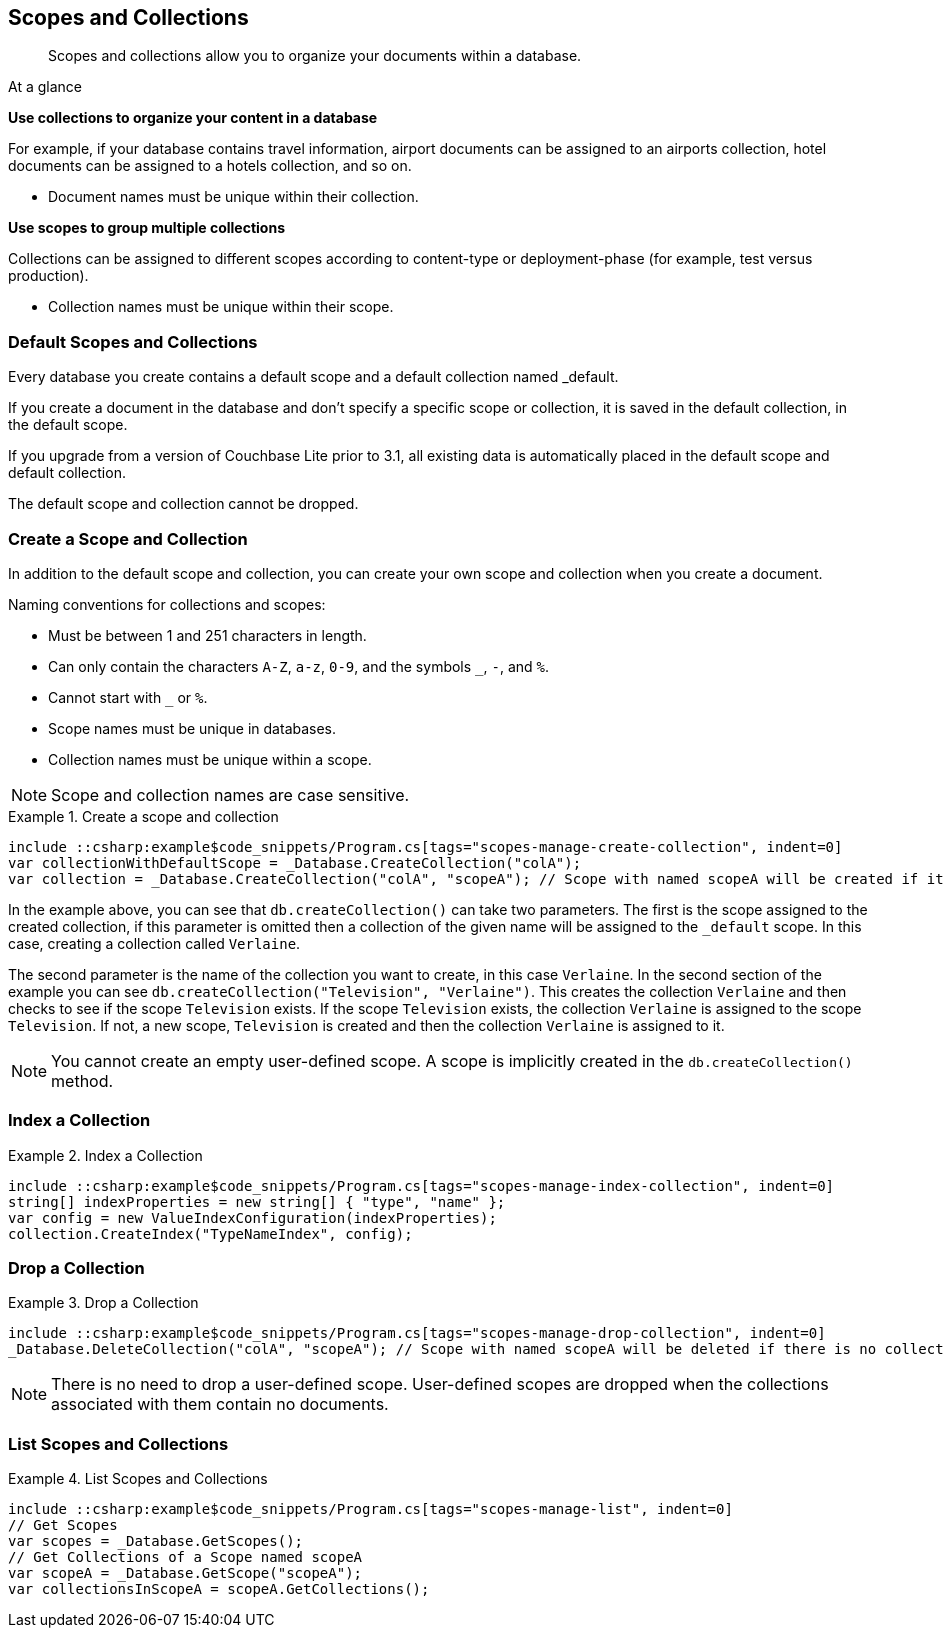 :docname: scopes-collections-manage
:page-module: csharp
:page-relative-src-path: scopes-collections-manage.adoc
:page-origin-url: https://github.com/couchbase/docs-couchbase-lite.git
:page-origin-start-path:
:page-origin-refname: antora-assembler-simplification
:page-origin-reftype: branch
:page-origin-refhash: (worktree)
[#csharp:scopes-collections-manage:::]
== Scopes and Collections
:page-aliases:
:page-role:
:description: Scopes and collections allow you to organize your documents within a database.



// BEGIN -- inclusion -- {module-partials}_define_module_attributes.adoc
//  Usage:  Here we define module specific attributes. It is invoked during the compilation of a page,
//          making all attributes available for use on the page.
//  UsedBy: ROOT:partial$_std_cbl_hdr.adoc

// BEGIN::module page attributes
// :source-language: Java

// :snippet-p2psync-ws: {snippets-p2psync-ws--csharp}
// SET full maintenance version number

// VECTOR SEARCH attributes

// END::module page attributes


// BEGIN - Set attributes pointing to API references for this module


// Supporting Data Type Classes

// COLLECTION CLASSES


// DATABASE CLASSES



//Database.SAVE



//Database.DELETE


// deprecated 2.8
//
// :url-api-method-database-compact: https://docs.couchbase.com/mobile/{major}.{minor}.{maintenance-net}{empty}/couchbase-lite-net/api/Couchbase.Lite.Database.html#Couchbase_Lite_Database_Compact[Database.Compact()]





// links for documents pages

// :url-api-class-dictionary: https://docs.couchbase.com/mobile/{major}.{minor}.{maintenance-net}{empty}/couchbase-lite-net/api/Couchbase.Lite.DictionaryObject.html[property accessors]



// QUERY RELATED CLASSES and METHODS

// Result Classes and Methods






// Query class and methods

// Expression class and methods
// :url-api-method-expression-like: https://docs.couchbase.com/mobile/{major}.{minor}.{maintenance-net}{empty}/couchbase-lite-net/api/Couchbase.Lite.Query.IExpression.html#Couchbase_Lite_Query_IExpression_Like_Couchbase_Lite_Query_IExpression_

// ArrayFunction class and methods


// Function class and methods
//

// Where class and methods
//

// orderby class and methods
//

// GroupBy class and methods
//





// PEER-TO-PEER CLASSES

// URLENDPOINT CLASSES




// :url-api-references-tlsidentity-property: https://docs.couchbase.com/mobile/{major}.{minor}.{maintenance-net}{empty}/couchbase-lite-net/api/Couchbase.Lite.P2P.TLSIdentity.html#Couchbase_Lite_P2P_TLSIdentity_







// https://ibsoln.github.io/betasites/api/mobile/2.8.0/couchbase-lite-csharp/com/couchbase/lite/URLEndpointListenerConfiguration.html#setPort-int-




// :url-api-references-urlendpointconfiguration-initcfg: https://docs.couchbase.com/mobile/{major}.{minor}.{maintenance-net}{empty}/couchbase-lite-net/api/Couchbase.Lite.P2P.URLEndpointListenerConfiguration.html#Couchbase_Lite_P2P_URLEndpointListenerConfiguration_initWithConfig::[-initWithConfig:]
// :url-api-references-urlendpointconfiguration-init: https://docs.couchbase.com/mobile/{major}.{minor}.{maintenance-net}{empty}/couchbase-lite-net/api/Couchbase.Lite.P2P.URLEndpointListenerConfiguration.html#Couchbase_Lite_P2P_URLEndpointListenerConfiguration_init:[-init:]




// diag: Env+Module csharp


// AUTHENTICATORS




// REPLICATOR API CLASSES



// :url-api-references-replicator-abs: https://docs.couchbase.com/mobile/{major}.{minor}.{maintenance-net}{empty}/couchbase-lite-net/api/Couchbase.Lite.Sync.AbstractReplicator.html
// :url-api-class-replicator-abs: {url-api-references-replicator-abs}[AbstractReplicator]
// :url-api-properties-replicator-abs: {url-api-references-replicator-abs}#









//:url-api-property-replicator-status-activity: https://docs.couchbase.com/mobile/{major}.{minor}.{maintenance-net}{empty}/couchbase-lite-net/api/Couchbase.Lite.Sync.Replicator.html#s:18CouchbaseLitecsharp10ReplicatorC13ActivityLevelO


// REPLICATORSTATUS


// ReplicatorConfiguration API





// :url-api-prop-replicator-config-auth-get: https://docs.couchbase.com/mobile/{major}.{minor}.{maintenance-net}{empty}/couchbase-lite-net/api/Couchbase.Lite.Sync.ReplicatorConfiguration.html#Couchbase_Lite_Sync_ReplicatorConfiguration_getAuthenticator--[getAuthenticator]



// Begin Replicator Retry Config
// End Replicator Retry Config




// replaced
// replaced

// :url-api-enum-replicator-config-ServerCertificateVerificationMode: https://docs.couchbase.com/mobile/{major}.{minor}.{maintenance-net}{empty}/couchbase-lite-net/api/Couchbase.Lite.Sync.ReplicatorConfiguration.html{Enums/ServerCertificateVerificationMode.html[serverCertificateVerificationMode enum]
// // replaces ^^
// :url-api-prop-replicator-config-AcceptOnlySelfSignedServerCertificate: https://docs.couchbase.com/mobile/{major}.{minor}.{maintenance-net}{empty}/couchbase-lite-net/api/Couchbase.Lite.Sync.ReplicatorConfiguration.html#Couchbase_Lite_Sync_ReplicatorConfiguration_setAcceptOnlySelfSignedServerCertificate-boolean-[setAcceptOnlySelfSignedServerCertificate]





// Meta API




// BEGIN Logs and logging references








// END  Logs and logging references

// End -- API References attributes

// END - Set attributes pointing to API references for this module

// END -- inclusion -- csharp:partial$_define_module_attributes.adoc

// BEGIN::module page attributes
//:source-language: csharp
// :snippet-p2psync-ws: {snippets-p2psync-ws--csharp}

// END::Local page attributes


// = Manage Scopes and Collections
// :page-aliases:
// ifdef::show_edition[:page-edition: {release}]
// ifdef::prerelease[:page-status: {prerelease}]
// :page-role:
// :description: Scopes and collections allow you to organize your documents within a database.

[abstract]
{description}


[sidebar]
.At a glance
****

**Use collections to organize your content in a database**

For example, if your database contains travel information, airport documents can be assigned to an airports collection, hotel documents can be assigned to a hotels collection, and so on.

* Document names must be unique within their collection.



**Use scopes to group multiple collections**

Collections can be assigned to different scopes according to content-type or deployment-phase (for example, test versus production).

* Collection names must be unique within their scope.


****

[discrete#csharp:scopes-collections-manage:::default-scopes-and-collections]
=== Default Scopes and Collections

Every database you create contains a default scope and a default collection named _default.

If you create a document in the database and don’t specify a specific scope or collection, it is saved in the default collection, in the default scope.

If you upgrade from a version of Couchbase Lite prior to 3.1, all existing data is automatically placed in the default scope and default collection.

The default scope  and collection cannot be dropped.



[discrete#csharp:scopes-collections-manage:::create-a-scope-and-collection]
=== Create a Scope and Collection

In addition to the default scope and collection, you can create your own scope and collection when you create a document.

Naming conventions for collections and scopes:

* Must be between 1 and 251 characters in length.
* Can only contain the characters `A-Z`, `a-z`, `0-9`, and the symbols `_`, `-`, and `%`.
* Cannot start with `_` or `%`.
* Scope names must be unique in databases.
* Collection names must be unique within a scope.

NOTE: Scope and collection names are case sensitive.

.Create a scope and collection
// BEGIN inclusion -- block -- block_tabbed_code_example.adoc
//
//  Allows for abstraction of the showing of snippet examples
//  which makes displaying tabbed snippets for platforms with
//  more than one native language to show -- Android (Kotlin and Java)
//
// Surrounds code in Example block
//
//  PARAMETERS:
//    param-tags comma-separated list of tags to include/exclude
//    param-leader text for opening para of an example block
//
//  USE:
//    :param_tags: query-access-json
//    include::partial$block_show_snippet.adoc[]
//    :param_tags!:
//

====


// Show Main Snippet
[source, C#]
----
include ::csharp:example$code_snippets/Program.cs[tags="scopes-manage-create-collection", indent=0]
var collectionWithDefaultScope = _Database.CreateCollection("colA");
var collection = _Database.CreateCollection("colA", "scopeA"); // Scope with named scopeA will be created if it's not existed. There is no public API to create a Scope.
----




// close example block

====

// Tidy-up atttibutes created
// END -- block_show_snippet.doc

In the example above, you can see that `db.createCollection()` can take two parameters.
The first is the scope assigned to the created collection, if this parameter is omitted then a collection of the given name will be assigned to the `_default` scope. In this case, creating a collection called `Verlaine`.

The second parameter is the name of the collection you want to create, in this case `Verlaine`.
In the second section of the example you can see `db.createCollection("Television", "Verlaine")`.
This creates the collection `Verlaine` and then checks to see if the scope `Television` exists.
If the scope `Television` exists, the collection `Verlaine` is assigned to the scope `Television`. If not, a new scope, `Television` is created and then the collection `Verlaine` is assigned to it.

NOTE: You cannot create an empty user-defined scope.
A scope is implicitly created in the `db.createCollection()` method.


[discrete#csharp:scopes-collections-manage:::index-a-collection]
=== Index a Collection

.Index a Collection
// BEGIN inclusion -- block -- block_tabbed_code_example.adoc
//
//  Allows for abstraction of the showing of snippet examples
//  which makes displaying tabbed snippets for platforms with
//  more than one native language to show -- Android (Kotlin and Java)
//
// Surrounds code in Example block
//
//  PARAMETERS:
//    param-tags comma-separated list of tags to include/exclude
//    param-leader text for opening para of an example block
//
//  USE:
//    :param_tags: query-access-json
//    include::partial$block_show_snippet.adoc[]
//    :param_tags!:
//

====


// Show Main Snippet
[source, C#]
----
include ::csharp:example$code_snippets/Program.cs[tags="scopes-manage-index-collection", indent=0]
string[] indexProperties = new string[] { "type", "name" };
var config = new ValueIndexConfiguration(indexProperties);
collection.CreateIndex("TypeNameIndex", config);
----




// close example block

====

// Tidy-up atttibutes created
// END -- block_show_snippet.doc


[discrete#csharp:scopes-collections-manage:::drop-a-collection]
=== Drop a Collection

.Drop a Collection
// BEGIN inclusion -- block -- block_tabbed_code_example.adoc
//
//  Allows for abstraction of the showing of snippet examples
//  which makes displaying tabbed snippets for platforms with
//  more than one native language to show -- Android (Kotlin and Java)
//
// Surrounds code in Example block
//
//  PARAMETERS:
//    param-tags comma-separated list of tags to include/exclude
//    param-leader text for opening para of an example block
//
//  USE:
//    :param_tags: query-access-json
//    include::partial$block_show_snippet.adoc[]
//    :param_tags!:
//

====


// Show Main Snippet
[source, C#]
----
include ::csharp:example$code_snippets/Program.cs[tags="scopes-manage-drop-collection", indent=0]
_Database.DeleteCollection("colA", "scopeA"); // Scope with named scopeA will be deleted if there is no collections in the scope after the last collection is deleted via this API. There is no public API to remove a Scope.
----




// close example block

====

// Tidy-up atttibutes created
// END -- block_show_snippet.doc

NOTE: There is no need to drop a user-defined scope.
User-defined scopes are dropped when the collections associated with them contain no documents.

[discrete#csharp:scopes-collections-manage:::list-scopes-and-collections]
=== List Scopes and Collections

.List Scopes and Collections
// BEGIN inclusion -- block -- block_tabbed_code_example.adoc
//
//  Allows for abstraction of the showing of snippet examples
//  which makes displaying tabbed snippets for platforms with
//  more than one native language to show -- Android (Kotlin and Java)
//
// Surrounds code in Example block
//
//  PARAMETERS:
//    param-tags comma-separated list of tags to include/exclude
//    param-leader text for opening para of an example block
//
//  USE:
//    :param_tags: query-access-json
//    include::partial$block_show_snippet.adoc[]
//    :param_tags!:
//

====


// Show Main Snippet
[source, C#]
----
include ::csharp:example$code_snippets/Program.cs[tags="scopes-manage-list", indent=0]
// Get Scopes
var scopes = _Database.GetScopes();
// Get Collections of a Scope named scopeA
var scopeA = _Database.GetScope("scopeA");
var collectionsInScopeA = scopeA.GetCollections();
----




// close example block

====

// Tidy-up atttibutes created
// END -- block_show_snippet.doc


